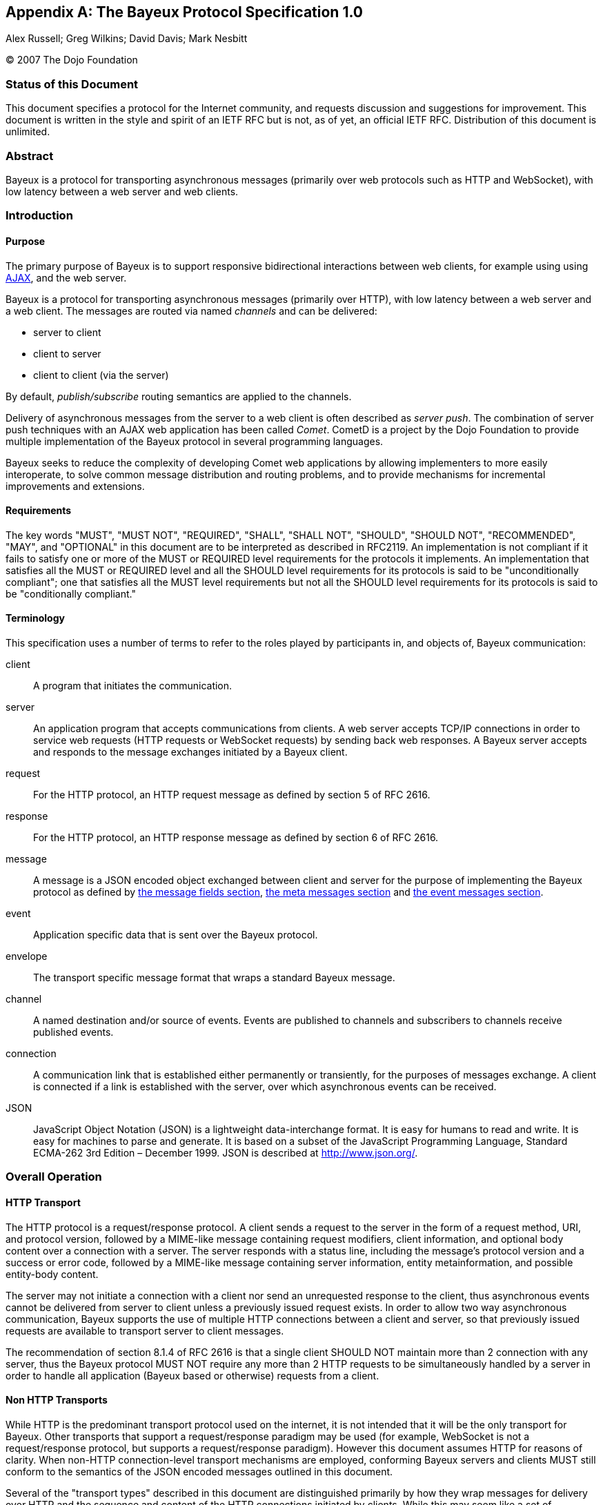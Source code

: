 
:numbered!:

[appendix]
[[_bayeux]]
== The Bayeux Protocol Specification 1.0
Alex Russell; Greg Wilkins; David Davis; Mark Nesbitt

(C) 2007 The Dojo Foundation

=== Status of this Document

This document specifies a protocol for the Internet community, and requests
discussion and suggestions for improvement.
This document is written in the style and spirit of an IETF RFC but is not,
as of yet, an official IETF RFC.
Distribution of this document is unlimited.

=== Abstract

Bayeux is a protocol for transporting asynchronous messages (primarily over
web protocols such as HTTP and WebSocket), with low latency between a web
server and web clients.

=== Introduction

==== Purpose

The primary purpose of Bayeux is to support responsive bidirectional interactions
between web clients, for example using using http://en.wikipedia.org/wiki/AJAX[AJAX],
and the web server.

Bayeux is a protocol for transporting asynchronous messages (primarily over HTTP),
with low latency between a web server and a web client.
The messages are routed via named _channels_ and can be delivered:

* server to client
* client to server
* client to client (via the server)

By default, _publish/subscribe_ routing semantics are applied to the channels.

Delivery of asynchronous messages from the server to a web client is often described
as _server push_.
The combination of server push techniques with an AJAX web application has
been called _Comet_.
CometD is a project by the Dojo Foundation to provide multiple implementation
of the Bayeux protocol in several programming languages.

Bayeux seeks to reduce the complexity of developing Comet web applications
by allowing implementers to more easily interoperate, to solve common message
distribution and routing problems, and to provide mechanisms for incremental
improvements and extensions.

==== Requirements

The key words "MUST", "MUST NOT", "REQUIRED", "SHALL", "SHALL NOT", "SHOULD",
"SHOULD NOT", "RECOMMENDED", "MAY", and "OPTIONAL" in this document are to be
interpreted as described in RFC2119.
An implementation is not compliant if it fails to satisfy one or more of the
MUST or REQUIRED level requirements for the protocols it implements.
An implementation that satisfies all the MUST or REQUIRED level and all the
SHOULD level requirements for its protocols is said to be "unconditionally
compliant"; one that satisfies all the MUST level requirements but not all
the SHOULD level requirements for its protocols is said to be "conditionally
compliant."

==== Terminology

This specification uses a number of terms to refer to the roles played by
participants in, and objects of, Bayeux communication:

client::
  A program that initiates the communication.

server::
  An application program that accepts communications from clients.
  A web server accepts TCP/IP connections in order to service web requests
  (HTTP requests or WebSocket requests) by sending back web responses.
  A Bayeux server accepts and responds to the message exchanges initiated by
  a Bayeux client.

request::
  For the HTTP protocol, an HTTP request message as defined by section 5 of RFC 2616.

response::
  For the HTTP protocol, an HTTP response message as defined by section 6 of RFC 2616.

message::
  A message is a JSON encoded object exchanged between client and server for the
  purpose of implementing the Bayeux protocol as defined by
  <<_bayeux_message_fields,the message fields section>>,
  <<_bayeux_meta_message,the meta messages section>> and
  <<_bayeux_event_message,the event messages section>>.

event::
  Application specific data that is sent over the Bayeux protocol.

envelope::
  The transport specific message format that wraps a standard Bayeux message.

channel::
  A named destination and/or source of events.
  Events are published to channels and subscribers to channels receive published events.

connection::
  A communication link that is established either permanently or transiently,
  for the purposes of messages exchange.
  A client is connected if a link is established with the server, over which
  asynchronous events can be received.

JSON::
  JavaScript Object Notation (JSON) is a lightweight data-interchange format.
  It is easy for humans to read and write.
  It is easy for machines to parse and generate.
  It is based on a subset of the JavaScript Programming Language, Standard
  ECMA-262 3rd Edition – December 1999.
  JSON is described at http://www.json.org/.

[[_bayeux_operation]]
=== Overall Operation

[[_bayeux_http_transport]]
==== HTTP Transport

The HTTP protocol is a request/response protocol.
A client sends a request to the server in the form of a request method, URI,
and protocol version, followed by a MIME-like message containing request modifiers,
client information, and optional body content over a connection with a server.
The server responds with a status line, including the message's protocol version and
a success or error code, followed by a MIME-like message containing server information,
entity metainformation, and possible entity-body content.

The server may not initiate a connection with a client nor send an unrequested
response to the client, thus asynchronous events cannot be delivered from server
to client unless a previously issued request exists.
In order to allow two way asynchronous communication, Bayeux supports the use of
multiple HTTP connections between a client and server, so that previously issued
requests are available to transport server to client messages.

The recommendation of section 8.1.4 of RFC 2616 is that a single client SHOULD NOT
maintain more than 2 connection with any server, thus the Bayeux protocol MUST NOT
require any more than 2 HTTP requests to be simultaneously handled by a server in
order to handle all application (Bayeux based or otherwise) requests from a client.

==== Non HTTP Transports

While HTTP is the predominant transport protocol used on the internet, it is not
intended that it will be the only transport for Bayeux.
Other transports that support a request/response paradigm may be used (for example,
WebSocket is not a request/response protocol, but supports a request/response paradigm).
However this document assumes HTTP for reasons of clarity.
When non-HTTP connection-level transport mechanisms are employed, conforming Bayeux
servers and clients MUST still conform to the semantics of the JSON encoded messages
outlined in this document.

Several of the "transport types" described in this document are distinguished
primarily by how they wrap messages for delivery over HTTP and the sequence and
content of the HTTP connections initiated by clients.
While this may seem like a set of implementation concerns to observant readers,
the difficulties of creating interoperable implementations without specifying
these semantics fully is a primary motivation for the development of this specification.
Were the deployed universe of servers and clients more flexible, it may not have
been necessary to develop Bayeux.

Regardless, care has been taken in the development of this specification to ensure
that future clients and servers which implement differing connection-level
strategies and encodings may still evolve and continue to be conforming Bayeux
implementations so long as they implement the JSON-based public/subscribe semantics
outlined herein.

[NOTE]
====
The rest of this document speaks as though HTTP will be used for message transport.
====

==== JavaScript

Bayeux clients implemented in JavaScript that run within the security framework
of a browser MUST adhere to the restrictions imposed by the browser, such as the
http://en.wikipedia.org/wiki/Same_origin_policy[same origin policy] or the
http://www.w3.org/TR/access-control/[CORS] specification, or the threading model.
These restrictions are normally enforced by the browser itself, but nonetheless
the client implementation must be aware of these restrictions and adhere to them.

Bayeux clients implemented in JavaScript but not running within a browser MAY
relax the restrictions imposed by browsers.

==== Client to Server event delivery

A Bayeux event is sent from the client to the server via a HTTP request initiated
by a client and transmitted to the origin server via a chain of zero or more
intermediaries (proxy, gateway or tunnel):

----
BC ---------- U ---------- P ------------ O ---------- BS
 | --M0(E)--> |            |              |            |
 |            | ---HTTP request(M0(E))--> |            |
 |            |            |              | --M0(E)--> |
 |            |            |              | <---M1---- |
 |            | <---HTTP response(M1)---- |            |
 | <---M1---  |            |              |            |
 |            |            |              |            |
----

The figure above represents a Bayeux event E encapsulated in a Bayeux message M0
being sent from a Bayeux client BC to a Bayeux server BS via a HTTP request
transmitted from a User Agent U to to an Origin server O via a proxy P.
The HTTP response contains another Bayeux message M1 that will at least contain
the protocol response to M0, but may contain other Bayeux events initiated on
the server or on other clients.

==== Server to Client event delivery

A Bayeux event is sent from the server to the client via a HTTP response to a
HTTP request sent in anticipation by a client and transmitted to an origin
server via a chain of zero or more intermediaries (proxy, gateway or tunnel):

----
BC ---------- U ---------- P ------------ O ---------- BS
 | ---M0--->  |            |              |            |
 |            | --- HTTP request(M0) ---> |            |
 |            |            |              | ----M0---> |
 ~            ~            ~              ~            ~ wait
 |            |            |              | <--M1(E)-- |
 |            | <--HTTP response(M1(E))-- |            |
 | <--M1(E)-- |            |              |            |
 ~            ~            ~              ~            ~
----

The figure above represents a Bayeux message M0 being sent from a Bayeux client
BC to a Bayeux server BS via a HTTP request transmitted from a User Agent U to
to an Origin server O via a proxy P.
The message M0 is sent in anticipation of a Bayeux event to be delivered from
server to client and the Bayeux server waits for such an event before sending
a response.
A Bayeux event E is shown being delivered via Bayeux message M1 in the HTTP response.
M1 may contain zero, one or more Bayeux events destined for the Bayeux client.

The transport used to send events from the server to the client may terminate
the HTTP response (which does not imply that the connection is closed) after
delivery of M1 or use techniques to leave the HTTP response uncompleted and
stream additional messages to the client.

==== Polling transports

Polling transports will always terminate the HTTP response after sending all
available Bayeux messages.

----
BC ---------- U ---------- P ------------ O ---------- BS
 | ---M0--->  |            |              |            |
 |            | --- HTTP request(M0) ---> |            |
 |            |            |              | ----M0---> |
 ~            ~            ~              ~            ~ wait
 |            |            |              | <--M1(E)-- |
 |            | <--HTTP response(M1(E))-- |            |
 | <--M1(E)-- |            |              |            |
 | ---M2--->  |            |              |            |
 |            | --- HTTP request(M2) ---> |            |
 |            |            |              | ----M2---> |
 ~            ~            ~              ~            ~ wait
----

On receipt of the HTTP response containing M1, the Bayeux client issues a
new Bayeux message M2 either immediately or after an interval in anticipation
of more events to be delivered from server to client.
Bayeux implementations MUST support a specific style of polling transport
called _long polling_ (see also <<_bayeux_long_polling,the long polling transport section>>).

==== Streaming transports

Some Bayeux transports use the _streaming technique_ (also called the _forever response_)
that allows multiple messages to be sent within the same HTTP response:

----
BC ---------- U ---------- P ------------ O ---------- BS
 | ---M0--->  |            |              |            |
 |            | --- HTTP request(M0) ---> |            |
 |            |            |              | ----M0---> |
 ~            ~            ~              ~            ~ wait
 |            |            |              | <--M1(E0)- |
 |            | <--HTTP response(M1(E0))- |            |
 | <--M1(E0)- |            |              |            |
 ~            ~            ~              ~            ~ wait
 |            |            |              | <--M1(E1)- |
 |            | <----(M1(E1))------------ |            |
 | <--M1(E1)- |            |              |            |
 ~            ~            ~              ~            ~ wait
----

Streaming techniques avoid the latency and extra messaging of anticipatory
requests, but are subject to the implementation of user agents and proxies
as they requires incomplete HTTP responses to be delivered to the Bayeux client.

==== Two connection operation

In order to achieve bidirectional communication, a Bayeux client uses 2 HTTP
connections (see also <<_bayeux_http_transport,the http transport section>>)
to a Bayeux server so that both server to client and client to server messaging
may occur asynchronously:

----
BC ---------- U ---------- P ------------ O ---------- BS
 | ---M0--->  |            |              |            |
 |            | ------ req0(M0) --------> |            |
 |            |            |              | ----M0---> |
 ~            ~            ~              ~            ~ wait
 | --M1(E1)-> |            |              |            |
 |            | ----- req1(M1(E1))------> |            |
 |            |            |              | --M1(E1)-> |
 |            |            |              | <---M2---- |
 |            | <---- resp1(M2)---------- |            |
 | <---M2---  |            |              |            |
 ~            ~            ~              ~            ~ wait
 |            |            |              | <-M3(E2)-- |
 |            | <-----resp2(M3(E2))------ |            |
 | <-M3(E2)-- |            |              |            |
 | ---M4--->  |            |              |            |
 |            | ------req3(M4)----------> |            |
 |            |            |              | ----M4---> |
 ~            ~            ~              ~            ~ wait
----

HTTP requests req0 and req1 are sent on different TCP/IP connections, so that
the response to req1 may be sent before the response to req0.
Implementations MUST control HTTP pipelining so that req1 does not get queued
behind req0 and thus enforce an ordering of responses.

==== Connection Negotiation

Bayeux connections are negotiated between client and server with handshake
messages that allow the connection type, authentication and other parameters
to be agreed upon between the client and the server.

----
BC ----------------------------------------- BS
 | ------------------ handshake request ---> |
 | <---- handshake response ---------------- |
 | -------------------- connect request ---> |
 ~                                           ~ wait
 | <------ connect response ---------------- |
----

Bayeux connection negotiation may be iterative and several handshake messages
may be exchanged before a successful connection is obtained.
Servers may also request Bayeux connection renegotiation by sending an unsuccessful
connect response with advice to reconnect with a handshake message.

----
BC ----------------------------------------- BS
 | ------------------ handshake request ---> |
 | <-- unsuccessful handshake response ----- |
 | ------------------ handshake request ---> |
 | <-- successful handshake response ------- |
 | -------------------- connect request ---> |
 ~                                           ~ wait
 | <------ connect response ---------------- |
 | -------------------- connect request ---> |
 | <---- unsuccessful connect response ----- |
 | ------------------ handshake request ---> |
 | <-- successful handshake response ------- |
 | -------------------- connect request ---> |
 ~                                           ~ wait
 | <------ connect response ---------------- |
----

==== Unconnected operation

OPTIONALLY, messages can be sent without a prior handshake (see also
<<_bayeux_publish,the publish section>>).

----
BC ----------------------------------------- BS
 | ------------------- message request ----> |
 | <---- message response ------------------ |
----

This pattern is often useful when implementing non-browser clients for Bayeux servers.
These clients often simply wish to address messages to other clients which the
Bayeux server may be servicing, but do not wish to listen for events themselves.

Bayeux servers MAY support messages sent without a prior handshake, but in any
case MUST respond to such messages (eventually with an error message).

==== Client State Table

----
-------------++------------+-------------+------------+------------
State/Event  || handshake  | Timeout     | Successful | Disconnect
             ||  request   |             |   connect  |  request
             ||   sent     |             |  response  |   sent
-------------++------------+-------------+----------- +------------
UNCONNECTED  || CONNECTING | UNCONNECTED |            |
CONNECTING   ||            | UNCONNECTED | CONNECTED  | UNCONNECTED
CONNECTED    ||            | UNCONNECTED |            | UNCONNECTED
-------------++------------+-------------+------------+------------
----

[[_bayeux_protocol_elements]]
=== Protocol Elements

==== Common Elements

The characters used for Bayeux names and identifiers are defined by the BNF definitions:

----
alpha    = lowalpha | upalpha

lowalpha = "a" | "b" | "c" | "d" | "e" | "f" | "g" | "h" | "i" |
           "j" | "k" | "l" | "m" | "n" | "o" | "p" | "q" | "r" |
           "s" | "t" | "u" | "v" | "w" | "x" | "y" | "z"

upalpha  = "A" | "B" | "C" | "D" | "E" | "F" | "G" | "H" | "I" |
           "J" | "K" | "L" | "M" | "N" | "O" | "P" | "Q" | "R" |
           "S" | "T" | "U" | "V" | "W" | "X" | "Y" | "Z"

digit    = "0" | "1" | "2" | "3" | "4" | "5" | "6" | "7" | "8" | "9"

alphanum = alpha | digit

mark     = "-" | "_" | "!" | "~" | "(" | ")" | "$" | "@"

string   = *( alphanum | mark | " " | "/" | "*" | "." )

token    = ( alphanum | mark ) *( alphanum | mark )

integer  = digit *( digit )
----

==== Channels

Channels are identified by names that are styled as the absolute path component
of a URI without parameters as defined by RFC2396.

----
channel_name     = "/"  channel_segments
channel_segments = channel_segment *( "/" channel_segment )
channel_segment  = token
----

The channel name consists of an initial `/` followed by an optional sequence of
path segments separated by a single slash `/` character.
Within a path segment, the character `/` is reserved.

Channel names commencing with `/meta/` are reserved for the Bayeux protocol (see also
<<_bayeux_meta_channels,the meta channels section>>). Channel names commencing with
`/service/` have a special meaning for the Bayeux protocol (see also
<<_bayeux_service_channels,the service channels section>>).
Example non-meta channel names are:

`/foo/bar`::
  Regular channel name

`/foo-bar/(foobar)`::
  Channel name with dash and parenthesis

===== Channel Globbing

A set of channels may be specified with a channel globbing pattern:

----
channel_pattern  = *( "/" channel_segment ) "/" wild_card
wild_card = "*" | "**"
----
The channel patterns support only trailing wildcards of either `+*+` to match
a single segment or `+**+` to match multiple segments.
Example channel patterns are:

`+/foo/*+`::
  Matches `/foo/bar` and `/foo/boo`.
  Does not match `/foo`, `/foobar` or `/foo/bar/boo`.

`+/foo/**+`::
  Matches `/foo/bar`, `/foo/boo` and `/foo/bar/boo`.
  Does not match `/foo`, `/foobar` or `/foobar/boo`.

[[_bayeux_meta_channels]]
==== Meta Channels

The channels commencing with the `/meta/` segment are the channels used by
the Bayeux protocol itself.
Local server-side Bayeux clients MAY, and remote Bayeux clients SHOULD NOT,
subscribe (see also <<_bayeux_meta_subscribe,the bayeux subscribe section>>) to meta channels.
Messages published to meta channels MUST NOT be distributed to remote clients
by Bayeux servers.
A server side handler of a meta channel MAY publish response messages that are
delivered only to the client that sent the original request message.
If a message published to a meta channel contains an id field, then any response
messages delivered to the client MUST contain an id field with the same value.

[[_bayeux_service_channels]]
==== Service Channels

The channels commencing with the `/service/` channel segment are special
channels designed to assist request/response style messaging.
Messages published to service channels are not distributed to any remote
Bayeux clients.
Handlers of service channels MAY deliver response messages to the client
that published the request message.
Servers SHOULD NOT record any subscriptions they receive for service channels.
If a message published to a service channel contains an id field, then any
response messages SHOULD contain an id field with the same value or a value
derived from the request id.
Request/response operations are described in detail in
<<_bayeux_service_channel_operation,the service channel operation section>>.

==== Version

A protocol version is a integer followed by an optional "." separated sequence
of alphanumeric elements:

----
version         = integer *( "." version_element )
version_element = alphanum *( alphanum | "-" | "_" )
----

Versions are compared element by element, applying normal alphanumeric
comparison to each element.

==== Client ID

A client ID is an random, non predictable sequence of alpha numeric characters:

----
clientId   =   alphanum *( alphanum )
----

Client IDs are generated by the server and SHOULD be created with a strong
random algorithm that contains at least 128 truly random bits.
Servers MUST ensure that client IDs are unique and SHOULD attempt to avoid
reuse of client IDs.
Client IDs are encoded for delivery as strings.
See also <<_bayeux_clientid,the `clientId` field section>>.

==== Messages

Bayeux messages are JSON encoded objects that contain an unordered sequence
of name value pairs representing fields and values.
Values may be a simple strings, numbers, boolean values, or complex JSON
encoded objects or arrays.
A Bayeux message MUST contain one and only one channel field which determines
the type of the message and the allowable fields.

All Bayeux messages SHOULD be encapsulated in a JSON encoded array so that
multiple messages may be transported together.
A Bayeux client or server MUST accept either array of messages and MAY accept
a single message.
The JSON encoded message or array of messages is itself often encapsulated
in transport specific formatting and encodings.
Below is an example Bayeux message in a JSON encoded array representing an
event sent from a client to a server:

====
[source,json]
----
[
  {
    "channel": "/some/name",
    "clientId": "83js73jsh29sjd92",
    "data": { "myapp" : "specific data", value: 100 }
  }
]
----
====

[[_bayeux_message_fields]]
=== Common Message Field Definitions

==== `channel`

The `channel` message field MUST be included in every Bayeux message to
specify the source or destination of the message.
In a request, the channel specifies the destination of the message, and
in a response it specifies the source of the message.

==== `version`

The `version` message field MUST be included in messages to/from the
`/meta/handshake` channel to indicate the protocol version expected by
the client/server.

==== `minimumVersion`

The `minimumVersion` message field MAY be included in messages to/from
the `/meta/handshake` channel to indicate the oldest protocol version
that can be handled by the client/server.

[[_bayeux_supported_connections]]
==== `supportedConnectionTypes`

The `supportedConnectionTypes` field is included in messages to/from the
`/meta/handshake` channel to allow clients and servers to reveal the
transports that are supported.
The value is an array of strings, with each string representing a transport name.
Defined connection types include:

`long-polling`::
  This transport is defined in <<_bayeux_long_polling,the long polling transport section>>.

`callback-polling`::
  This transport is defined in <<_bayeux_callback_polling,the callback polling transport section>>

`iframe`::
  OPTIONAL transport using the document content of a hidden iframe element.

`flash`::
  OPTIONAL transport using the capabilities of a browser flash plugin.

All server and client implementations MUST support the `long-polling`
connection type and SHOULD support `callback-polling`.
All other connection types are OPTIONAL.

[[_bayeux_clientid]]
==== `clientId`

The `clientId` message field uniquely identifies a client to the Bayeux server.
The `clientId` message field MUST be included in every message sent to the server
except for messages sent to the `/meta/handshake` channel and MAY be omitted in a
publish message (see also <<_bayeux_event_message,the event message section>>).
The `clientId` message field MAY be returned in message responses except for failed
handshake requests and for publish message responses that were sent without `clientId`.
However, care must be taken to not _leak_ the `clientId` to other clients when
broadcasting messages, because that would allow any other client to impersonate
the client whose `clientId` was leaked.

[[_bayeux_advice]]
==== `advice`

The `advice` message field provides a way for servers to inform clients of their
preferred mode of client operation so that in conjunction with server-enforced
limits, Bayeux implementations can prevent resource exhaustion and inelegant
failure modes.

Furthermore, the `advice` message field provides a way for clients to inform
servers of their preferred mode of operation so that they can better inform
client-side applications of state changes (for example, connection state changes)
that are relevant for applications.

The `advice` field is a JSON encoded object containing general and transport
specific values that indicate modes of operation, timeouts and other potential
transport specific parameters.
Advice fields may occur either in the top level of an advice object or within
a transport specific section of the advice object.

Unless otherwise specified in <<_bayeux_event_message,the event message section>>
and <<_bayeux_transports,the transports section>>, any Bayeux response message
may contain an advice field.
Advice received always supersedes any previous received advice.

An example advice field sent by the server is:

====
[source,json]
----
"advice": {
   "reconnect": "retry",
   "timeout": 30000,
   "interval": 1000,
   "callback-polling": {
       "reconnect": "handshake"
    }
}
----
====

An example advice field sent by the client is:

====
[source,json]
----
"advice": {
   "timeout": 0
}
----
====

===== `reconnect` advice field

The `reconnect` advice field is a string that indicates how the client should
act in the case of a failure to connect.
Defined `reconnect` advice field values are:

`retry`::
  a client MAY attempt to reconnect with a `/meta/connect` message after the
  interval (as defined by `interval` advice field or client-default backoff),
  and with the same credentials.

`handshake`::
  the server has terminated any prior connection status and the client MUST
  reconnect with a `/meta/handshake` message.
  A client MUST NOT automatically retry when a reconnect advice `handshake`
  has been received.

`none`::
  indicates a hard failure for the connect attempt.
  A client MUST respect reconnect advice `none` and MUST NOT automatically
  retry or handshake.

Any client that does not implement all defined values of reconnect MUST NOT
automatically retry or handshake.

===== `timeout` advice field

An integer representing the period of time, in milliseconds, for the server
to delay responses to the `/meta/connect` channel.

This value is merely informative for clients.
Bayeux servers SHOULD honor timeout advices sent by clients.

===== `interval` advice field

An integer representing the minimum period of time, in milliseconds, for a
client to delay subsequent requests to the `/meta/connect` channel.
A negative period indicates that the message should not be retried.

A client MUST implement interval support, but a client MAY exceed the interval
provided by the server.
A client SHOULD implement a backoff strategy to increase the interval if
requests to the server fail without new advice being received from the server.

[[_bayeux_multiple_clients_advice]]
===== `multiple-clients` advice field

This is a boolean field, which if true indicates that the server has
detected multiple Bayeux client instances running within the same web client.

===== `hosts` advice field

This is an array of strings field, which if present indicates a list of
host names or IP addresses that MAY be used as alternate servers with which
the client may connect.
If a client receives advice to re-handshake and the current server is not
included in a supplied hosts list, then the client SHOULD try the hosts in
order until a successful connection is establish.
Advice received during handshakes with hosts in the list supersedes any
previously received advice.

==== `connectionType`

The `connectionType` message field specifies the type of transport the
client requires for communication.
The `connectionType` message field MUST be included in request messages
to the `/meta/connect` channel.
Connection types are listed in <<_bayeux_supported_connections,the supported connections section>>.

[[_bayeux_id]]
==== `id`

An `id` message field MAY be included in any Bayeux message with an alpha
numeric value:

----
id   =   alphanum *( alphanum )
----

Generation of IDs is implementation specific and may be provided by the application.
Messages published to `+/meta/**+` and `+/service/**+` SHOULD have `id` fields that
are unique within the connection.

Messages sent in response to messages delivered to `+/meta/**+` channels MUST
use the same message id as the request message.

Messages sent in response to messages delivered to `+/service/**+` channels SHOULD
use the same message id as the request message or an id derived from the request
message id.

==== `timestamp`

The `timestamp` message field SHOULD be specified in the following ISO 8601 profile
(all times SHOULD be sent in GMT time):

----
YYYY-MM-DDThh:mm:ss.ss
----

A timestamp message field is OPTIONAL in all Bayeux messages.

==== `data`

The `data` message field is an arbitrary JSON encoded object that contains event
information.
The `data` message field MUST be included in publish messages, and a Bayeux server
MUST include the `data` message field in an event delivery message.

==== `successful`

The boolean `successful` message field is used to indicate success or failure and
MUST be included in responses to the `/meta/handshake`, `/meta/connect`,
`/meta/subscribe`, `/meta/unsubscribe`, `/meta/disconnect`, and publish channels.

==== `subscription`

The `subscription` message field specifies the channels the client wishes to
subscribe to or unsubscribe from.
The `subscription` message field MUST be included in requests and responses
to/from the `/meta/subscribe` or `/meta/unsubscribe` channels.

==== `error`

The `error` message field is OPTIONAL in any Bayeux response.
The `error` message field MAY indicate the type of error that occurred when a
request returns with a false successful message.
The error message field should be sent as a string in the following format:

----
error            = error_code ":" error_args ":" error_message
                 | error_code ":" ":" error_message
error_code       = digit digit digit
error_args       = string *( "," string )
error_message    = string
----

Example error strings are:

----
401::No client ID
402:xj3sjdsjdsjad:Unknown Client ID
403:xj3sjdsjdsjad,/foo/bar:Subscription denied
404:/foo/bar:Unknown Channel
----

[[_bayeux_ext]]
==== `ext`

An `ext` message field MAY be included in any Bayeux message.
Its value SHOULD be a JSON encoded object with top level names distinguished
by implementation names (for example "com.acme.ext.auth").

The contents of `ext` message field may be arbitrary values that allow extensions
to be negotiated and implemented between server and client implementations.

==== `connectionId`

The `connectionId` message field was used during development of the Bayeux
protocol and its use is now deprecated and SHOULD not be used.

==== `json-comment-filtered`

The `json-comment-filtered` message field of the handshake message is deprecated
and SHOULD not be used.

[[_bayeux_meta_message]]
=== Meta Message Field Definitions

[[_bayeux_meta_handshake]]
==== Handshake

===== Handshake Request

A Bayeux client initiates a connection negotiation by sending a message to the
`/meta/handshake` channel.

In case of HTTP same domain connections, the handshake requests MUST be sent to
the server using the `long-polling` transport, while for cross domain connections
the handshake request MAY be sent with the `long-polling` transport and failing
that with the `callback-polling` transport.

A handshake request MUST contain the following message fields:

`channel`::
  The value MUST be `/meta/handshake`

`version`::
  The version of the protocol supported by the client

`supportedConnectionTypes`::
  An array of the connection types supported by the client for the purposes
  of the connection being negotiated (see also
  <<_bayeux_supported_connections,the supported connections section>>).
  This list MAY be a subset of the connection types actually supported if the
  client wishes to negotiate a specific connection type.

A handshake request MAY contain the message fields:

`minimumVersion`::
  The minimum version of the protocol supported by the client

`ext`::
  The <<_bayeux_ext,extension object>>

`id`::
  The <<_bayeux_id,message id>>

A client SHOULD NOT send any other message in the request with a handshake message.
A server MUST ignore any other message sent in the same request as a handshake message.
An example handshake request is:

====
[source,json]
----
[
  {
     "channel": "/meta/handshake",
     "version": "1.0",
     "minimumVersion": "1.0beta",
     "supportedConnectionTypes": ["long-polling", "callback-polling", "iframe"]
   }
]
----
====

===== Handshake Response

A Bayeux server MUST respond to a handshake request with a handshake response message.
How the handshake response is formatted depends on the transport that has been agreed
between client and server.

===== Successful Handshake Response

A successful handshake response MUST contain the message fields:

`channel`::
  The value MUST be `/meta/handshake`

`version`::
  The version of the protocol that was negotiated

`supportedConnectionTypes`::
  The connection types supported by the server for the purposes of the connection
  being negotiated.
  This list MAY be a subset of the connection types actually supported if the server
  wishes to negotiate a specific connection type.
  This list MUST contain at least one element in common with the `supportedConnectionType`
  provided in the handshake request.
  If there are no connectionTypes in common, the handshake response MUST be unsuccessful.

`clientId`::
  A newly generated unique ID string.

`successful`::
  The value `true`

A successful handshake response MAY contain the message fields:

`minimumVersion`::
  The minimum version of the protocol supported by the server

`advice`::
  The <<_bayeux_advice,advice object>>

`ext`::
  The <<_bayeux_ext,extension object>>

`id`::
  The same value as request message id

`authSuccessful`::
  The value `true`; this field MAY be included to support prototype client
  implementations that required the `authSuccessful` field

An example successful handshake response is:

====
[source,json]
----
[
  {
     "channel": "/meta/handshake",
     "version": "1.0",
     "minimumVersion": "1.0beta",
     "supportedConnectionTypes": ["long-polling","callback-polling"],
     "clientId": "Un1q31d3nt1f13r",
     "successful": true,
     "authSuccessful": true,
     "advice": { "reconnect": "retry" }
   }
]
----
====

===== Unsuccessful Handshake Response

An unsuccessful handshake response MUST contain the message fields:

`channel`::
  The value MUST be `/meta/handshake`

`successful`::
  The value `false`

`error`::
  A string with the description of the reason for the failure

An unsuccessful handshake response MAY contain the message fields:

`supportedConnectionTypes`::
  The connection types supported by the server for the purposes of the
  connection being negotiated.
  This list MAY be a subset of the connection types actually supported if
  the server wishes to negotiate a specific connection type.

`advice`::
  The <<_bayeux_advice,advice object>>

`version`::
  The version of the protocol that was negotiated

`minimumVersion`::
  The minimum version of the protocol supported by the server

`ext`::
  The <<_bayeux_ext,extension object>>

`id`::
  The same value as request message id

An example unsuccessful handshake response is:

====
[source,json]
----
[
  {
     "channel": "/meta/handshake",
     "version": "1.0",
     "minimumVersion": "1.0beta",
     "supportedConnectionTypes": ["long-polling","callback-polling"],
     "successful": false,
     "error": "Authentication failed",
     "advice": { "reconnect": "none" }
   }
]
----
====

For complex connection negotiations, multiple handshake messages may be exchanged
between the Bayeux client and server.
The handshake response will set the `successful` message field to false until the
handshake process is complete.
The `advice` and `ext` message fields may be used to communicate additional
information needed to complete the handshake process.
An unsuccessful handshake response with `reconnect` advice field of `handshake`
is used to continue the connection negotiation.
An unsuccessful handshake response with `reconnect` advice field of `none` is
used to terminate connection negotiations.

[[_bayeux_meta_connect]]
==== Connect

===== Connect Request

After a Bayeux client has discovered the server's capabilities with a handshake
exchange, a connection is established by sending a message to the `/meta/connect`
channel.
This message may be transported over any of the transports indicated as supported
by the server in the handshake response.

A connect request MUST contain the message fields:

`channel`::
  The value MUST be `/meta/connect`

`clientId`::
  The client ID returned in the handshake response

`connectionType`::
  The connection type used by the client for the purposes of this connection.

A connect request MAY contain the message fields:

`ext`::
  The <<_bayeux_ext,extension object>>

`id`::
  The <<_bayeux_id,message id>>

A client MAY send other messages in the same HTTP request with a connection message.

An example connect request is:

====
[source,json]
----
[
  {
     "channel": "/meta/connect",
     "clientId": "Un1q31d3nt1f13r",
     "connectionType": "long-polling"
   }
]
----
====

A transport MUST maintain one and only one outstanding connect message.
When a HTTP response that contains a `/meta/connect` response terminates,
the client MUST wait at least the `interval` specified in the last received
`advice` before following the advice to reestablish the connection.

===== Connect Response

A Bayeux server MUST respond to a connect request with a connect response
message over the same transport used for the request.

A Bayeux server MAY wait to respond until there are event messages available in
the subscribed channels for the client that need to be delivered to the client.

A connect responses MUST contain the message fields:

`channel`::
  value MUST be `/meta/connect`

`successful`::
  boolean indicating the success or failure of the connection

A connect response MAY contain the message fields:

`error`::
  A string with the description of the reason for the failure

`advice`::
  The <<_bayeux_advice,advice object>>

`ext`::
  The <<_bayeux_ext,extension object>>

`clientId`::
  The client ID returned in the handshake response

`id`::
  The same value as request message id

An example connect response is:

====
[source,json]
----
[
  {
     "channel": "/meta/connect",
     "successful": true,
     "error": "",
     "clientId": "Un1q31d3nt1f13r",
     "advice": { "reconnect": "retry" }
   }
]
----
====

The client MUST maintain only a single outstanding connect message.
If the server does not have a current outstanding connect and a connect is not
received within a configured timeout, then the server SHOULD act as if a
disconnect message has been received.

[[_bayeux_meta_disconnect]]
==== Disconnect

===== Disconnect Request

When a connected client wishes to cease operation it should send a request to
the `/meta/disconnect` channel for the server to remove any client-related state.
The server SHOULD release any waiting meta message handlers.
Bayeux client applications SHOULD send a disconnect request when the user shuts
down a browser window or leaves the current page.
A Bayeux server SHOULD NOT rely solely on the client sending a disconnect message
to remove client-related state information because a disconnect message might not
be sent from the client or the disconnect request might not reach the server.

A disconnect request MUST contain the message fields:

`channel`::
  The value MUST be `/meta/disconnect`

`clientId`::
  The client ID returned in the handshake response

A disconnect request MAY contain the message fields:

`ext`::
  The <<_bayeux_ext,extension object>>

`id`::
  The <<_bayeux_id,message id>>

An example disconnect request is:

====
[source,json]
----
[
  {
     "channel": "/meta/disconnect",
     "clientId": "Un1q31d3nt1f13r"
   }
]
----
====

===== Disconnect Response

A Bayeux server MUST respond to a disconnect request with a disconnect response.

A disconnect response MUST contain the message fields:

`channel`::
  The value MUST be `/meta/disconnect`

`successful`::
  A boolean value indicated the success or failure of the disconnect request

A disconnect response MAY contain the message fields:

`clientId`::
  The client ID returned in the handshake response

`error`::
  A string with the description of the reason for the failure

`ext`::
  The <<_bayeux_ext,extension object>>

`id`::
  The same value as request message id

An example disconnect response is:

====
[source,json]
----
[
  {
     "channel": "/meta/disconnect",
     "successful": true
   }
]
----
====

[[_bayeux_meta_subscribe]]
==== Subscribe

===== Subscribe Request

A connected Bayeux client may send subscribe messages to register interest in a
channel and to request that messages published to that channel are delivered to itself.

A subscribe request MUST contain the message fields:

`channel`::
  The value MUST be `/meta/subscribe`

`clientId`::
  The client ID returned in the handshake response

`subscription`::
  A channel name or a channel pattern or an array of channel names and channel patterns.

A subscribe request MAY contain the message fields:

`ext`::
  The <<_bayeux_ext,extension object>>

`id`::
  The <<_bayeux_id,message id>>

An example subscribe request is:

====
[source,json]
----
[
  {
     "channel": "/meta/subscribe",
     "clientId": "Un1q31d3nt1f13r",
     "subscription": "/foo/**"
   }
]
----
====

===== Subscribe Response

A Bayeux server MUST respond to a subscribe request with a subscribe response message.

A Bayeux server MAY send event messages for the client in the same HTTP response
as the subscribe response, including events for the channels just subscribed to.

A subscribe response MUST contain the message fields:

`channel`::
  The value MUST be `/meta/subscribe`

`successful`::
  A boolean indicating the success or failure of the subscribe

`subscription`::
  A channel name or a channel pattern or an array of channel names and channel patterns.

A subscribe response MAY contain the message fields:

`error`::
  A string with the description of the reason for the failure

`advice`::
  The <<_bayeux_advice,advice object>>

`ext`::
  The <<_bayeux_ext,extension object>>

`clientId`::
  The client ID returned in the handshake response

`id`::
  The same value as request message id

An example successful subscribe response is:

====
[source,json]
----
[
  {
     "channel": "/meta/subscribe",
     "clientId": "Un1q31d3nt1f13r",
     "subscription": "/foo/**",
     "successful": true,
     "error": ""
   }
]
----
====

An example failed subscribe response is:

====
[source,json]
----
[
  {
     "channel": "/meta/subscribe",
     "clientId": "Un1q31d3nt1f13r",
     "subscription": "/bar/baz",
     "successful": false,
     "error": "403:/bar/baz:Permission Denied"
   }
]
----
====

[[_bayeux_meta_unsubscribe]]
==== Unsubscribe

===== Unsubscribe Request

A connected Bayeux client may send unsubscribe messages to cancel interest in
a channel and to request that messages published to that channel are not
delivered to itself.

An unsubscribe request MUST contain the message fields:

`channel`::
  The value MUST be `/meta/unsubscribe`

`clientId`::
  The client ID returned in the handshake response

`subscription`::
  A channel name or a channel pattern or an array of channel names and channel patterns.

An unsubscribe request MAY contain the message fields:

`ext`::
  The <<_bayeux_ext,extension object>>

`id`::
  The <<_bayeux_id,message id>>

An example unsubscribe request is:

====
[source,json]
----
[
  {
     "channel": "/meta/unsubscribe",
     "clientId": "Un1q31d3nt1f13r",
     "subscription": "/foo/**"
   }
]
----
====

===== Unsubscribe Response

A Bayeux server MUST respond to a unsubscribe request with a unsubscribe
response message.

A Bayeux server MAY send event messages for the client in the same HTTP response
as the unsubscribe response, including events for the channels just unsubscribed
to as long as the event was processed before the unsubscribe request.

An unsubscribe response MUST contain the message fields:

`channel`::
  The value MUST be `/meta/unsubscribe`

`successful`::
  A boolean indicating the success or failure of the unsubscribe operation

`subscription`::
  A channel name or a channel pattern or an array of channel names and channel patterns.

A unsubscribe response MAY contain the message fields:

`error`::
  A string with the description of the reason for the failure

`advice`::
  The <<_bayeux_advice,advice object>>

`ext`::
  The <<_bayeux_ext,extension object>>

`clientId`::
  The client ID returned in the handshake response

`id`::
  The same value as request message id

An example unsubscribe response is:

====
[source,json]
----
[
  {
     "channel": "/meta/unsubscribe",
     "clientId": "Un1q31d3nt1f13r",
     "subscription": "/foo/**",
     "successful": true,
     "error": ""
   }
]
----
====

[[_bayeux_event_message]]
=== Event Message Field Definitions

Application events are published in event messages sent from a Bayeux client to
a Bayeux server and are delivered in event messages sent from a Bayeux server
to a Bayeux client.

[[_bayeux_publish]]
==== Publish

===== Publish Request

A Bayeux client can publish events on a channel by sending event messages.
An event message MAY be sent in new HTTP request or it MAY be sent in the same
HTTP request as any message other than a handshake meta message.

A publish message MAY be sent from an unconnected client (that has not performed
handshaking and thus does not have a client ID). It is OPTIONAL for a server
to accept unconnected publish requests and they should apply server specific
authentication and authorization before doing so.

A publish event message MUST contain the message fields:

`channel`::
  The channel to which the message is published

`data`::
  The message data as an arbitrary JSON encoded object

A publish event message MAY contain the message fields:

`clientId`::
  The client ID returned in the handshake response

`id`::
  A unique ID for the message generated by the client

`ext`::
  The <<_bayeux_ext,extension object>>

An example event message is:

====
[source,json]
----
[
  {
     "channel": "/some/channel",
     "clientId": "Un1q31d3nt1f13r",
     "data": "some application string or JSON encoded object",
     "id": "some unique message id"
  }
]
----
====

===== Publish Response

A Bayeux server MAY respond to a publish event message with a
publish event acknowledgement.

A publish event message response MUST contain the message fields:

`channel`::
  The channel to which the message was published

`successful`::
  A boolean indicating the success or failure of the publish

A publish event response MAY contain the message fields:

`id`::
  The <<_bayeux_id,message id>>

`error`::
  A string with the description of the reason for the failure

`ext`::
  The <<_bayeux_ext,extension object>>

An example event response message is:

====
[source,json]
----
[
  {
     "channel": "/some/channel",
     "successful": true,
     "id": "some unique message id"
  }
]
----
====

==== Delivery

Event messages MUST be delivered to clients if the client is subscribed to
the channel of the event message.
Event messages MAY be sent to the client in the same HTTP response as any
other message other than a `/meta/handshake` response.
If a Bayeux server has multiple HTTP requests from the same client, the
server SHOULD deliver all available messages in the HTTP response that will
be sent immediately in preference to waking a waiting connect meta message request.
Event message delivery MAY not acknowledged by the client.

A deliver event message MUST contain the message fields:

`channel`::
  The channel to which the message was published

`data`::
  The message as an arbitrary JSON encoded object

A deliver event response MAY contain the message fields:

`id`::
  Unique message ID from the publisher

`ext`::
  The <<_bayeux_ext,extension object>>

`advice`::
  The <<_bayeux_advice,advice object>>

An example event deliver message is:

====
[source,json]
----
[
  {
     "channel": "/some/channel",
     "data": "some application string or JSON encoded object",
     "id": "some unique message id"
  }
]
----
====

[[_bayeux_transports]]
=== Transports

[[_bayeux_long_polling]]
==== The `long-polling` Transport

The "long-polling" transport is a polling transport that attempts to minimize
both latency in server-client message delivery, and the processing/network
resources required for the connection.
In "traditional" polling, servers send and terminate responses to requests
immediately, even when there are no events to deliver, and worst-case latency
is the polling delay between each client request.
Long-polling server implementations attempt to hold open each request until
there are events to deliver; the goal is to always have a pending request
available to use for delivering events as they occur, thereby minimizing the
latency in message delivery.
Increased server load and resource starvation are addressed by using the
reconnect and interval advice fields to throttle clients, which in the
worst-case degenerate to traditional polling behaviour.

===== The `long-polling` request messages

Messages SHOULD be sent to the server as the body of an `application/json`
HTTP POST request with UTF-8 encoding.
Alternatively, messages MAY be sent to the server as the `message` parameter
of a `application/x-www-form-urlencoded` encoded POST request.
If sent as form encoded, the Bayeux messages are sent as the `message`
parameter in one of the following forms as:

* Single valued and contain a single Bayeux message
* Single valued and contain an array of Bayeux message
* Multi valued and contain a several individual Bayeux message
* Multi valued and contain a several arrays of Bayeux message
* Multi valued and contain a mix of individual Bayeux messages and arrays of Bayeux message

===== The `long-polling` response messages

Messages SHOULD be sent to the client as non encapsulated body content of a
HTTP POST response with content type `application/json` with UTF-8 encoding.

A `long-polling` response message may contain an advice field containing
transport-specific fields to indicate the mode of operation of the transport.
For the `long-polling` transport, the advice field MAY contain the following fields:

`timeout`::
  the number of milliseconds the server will hold the long poll request

`interval`::
  the number of milliseconds the client SHOULD wait before issuing another long poll request

[[_bayeux_callback_polling]]
==== The `callback-polling` Transport

===== The `callback-polling` request messages

Messages SHOULD be sent to the server as the `message` parameter of a url encoded HTTP GET request.

===== The `callback-polling` response messages

Responses are sent wrapped in a JavaScript callback in order to facilitate delivery.
As specified by the link:en.wikipedia.org/wiki/JSONP[JSONP] pseudo-protocol, the
name of the callback to be triggered is passed to the server via the `jsonp` HTTP GET parameter.
In the absence of such a parameter, the name of the callback defaults to `jsonpcallback`.
The called function will be passed a JSON encoded array of Bayeux messages.

A `callback-polling` response message may contain an advice field containing
transport-specific fields to indicate the mode of operation of the transport.
For the `callback-polling` transport, the advice field MAY contain the following fields:

`timeout`::
  the number of milliseconds the server will hold the long poll request

`interval`::
  the number of milliseconds the client SHOULD wait before issuing another long poll request

[[_bayeux_security]]
=== Security

==== Authentication

The Bayeux protocol may be used with:

* No authentication
* Container supplied authentication (e.g. BASIC authentication or cookie managed
  session based authentication)
* Bayeux extension authentication that exchanges authentication credentials and
  tokens within Bayeux messages `ext` fields

For Bayeux authentication, no algorithm is specified for generating or validating
security credentials or token.
This version of the protocol only defines that the `ext` field may be used to
exchange authentication challenges, credentials, and tokens and that the `advice`
field may be used to control multiple iterations of the exchange.

The connection negotiation mechanism may be used to negotiate authentication or
request re-authentication.

==== AJAX Hijacking

The AJAX hijacking vulnerability is when an attacking web site uses a script
tag to execute JSON encoded content obtained from an AJAX server.
The Bayeux protocol is not vulnerable to this style of attack when cookies are
not used for authentication and a valid client ID is needed before private client data is returned.
The use of POST by some transports further protects against this style of attack.

[[_bayeux_multiple_clients]]
=== Multiple clients operation

Current HTTP client implementations are RECOMMENDED to allow only 2 connections
between a client and a server.
This presents a problem when multiple instances of the Bayeux client are operating
in multiple tabs or windows of the same browser instance.
The 2 connection limit can be consumed by outstanding connect meta messages from
each tab or window and thus prevent other messages from being delivered in a timely fashion.

==== Server-side Multiple clients detection

It is RECOMMENDED that Bayeux server implementations use the cookie "BAYEUX_BROWSER"
to identify a HTTP client and to thus detect multiple Bayeux clients running within
the same HTTP client.
Once detected, the server SHOULD not wait for messages in connect and SHOULD use the
advice interval mechanism to establish traditional polling.

==== Client-side Multiple clients handling

It is RECOMMENDED that Bayeux client implementations use client side persistence or
cookies to detect multiple instances of Bayeux clients running within the same HTTP client.
Once detected, the user MAY be offered the option to disconnect all but one of the clients.
It MAY be possible for client implementations to use client side persistence to share
a Bayeux client instance.

[[_bayeux_service_channel_operation]]
=== Request / Response operation with service channels

The publish/subscribe paradigm that is directly supported by the Bayeux protocol
is difficult to use to efficiently implement the request/response paradigm between
a client and a server.
The `+/service/**+` channel space has been designated as a special channel space to
allow efficient transport of application request and responses over Bayeux channels.
Messages published to service channels are not distributed to other Bayeux clients
so these channels can be used for private requests between a Bayeux client and a Bayeux server.

A trivial example would be an echo service, that sent any message received from a
client back to that client unaltered.
Bayeux clients would subscribe the `/service/echo` channel, but the Bayeux server
would not need to record this subscription.
When a client publishes a message to the `/service/echo` channel, it will be
delivered only to server-side subscribers (in an implementation dependent fashion).
The server side subscriber for the echo service would handle each message received
by publishing a response directly to the client regardless of any subscription.
As the client has subscribed to `/service/echo`, the response message will be routed
correctly within the client to the appropriate subscription handler.

:numbered:
